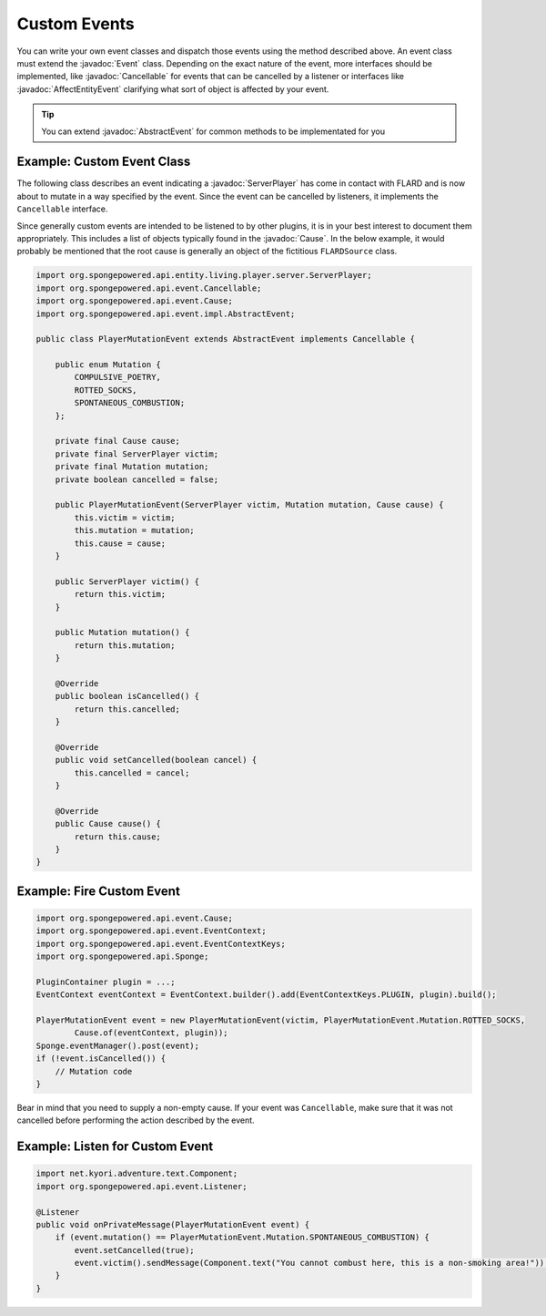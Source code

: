 =============
Custom Events
=============

.. javadoc-import::
    org.spongepowered.api.entity.living.player.server.ServerPlayer
    org.spongepowered.api.event.Cancellable
    org.spongepowered.api.event.Event
    org.spongepowered.api.event.Cause
    org.spongepowered.api.event.entity.AffectEntityEvent
    org.spongepowered.api.event.impl.AbstractEvent

You can write your own event classes and dispatch those events using the method described above. An event class must
extend the :javadoc:`Event` class. Depending on the exact nature of the event, more interfaces should be implemented, 
like :javadoc:`Cancellable` for events that can be cancelled by a listener or interfaces like 
:javadoc:`AffectEntityEvent` clarifying what sort of object is affected by your event.

.. tip::
    You can extend :javadoc:`AbstractEvent` for common methods to be implementated for you

Example: Custom Event Class
~~~~~~~~~~~~~~~~~~~~~~~~~~~

The following class describes an event indicating a :javadoc:`ServerPlayer` has come in contact with FLARD and is now about to
mutate in a way specified by the event. Since the event can be cancelled by listeners, it implements the ``Cancellable``
interface.

Since generally custom events are intended to be listened to by other plugins, it is in your best interest to document
them appropriately. This includes a list of objects typically found in the :javadoc:`Cause`. In the below example, it
would probably be mentioned that the root cause is generally an object of the fictitious ``FLARDSource`` class.

.. code-block:: java

    import org.spongepowered.api.entity.living.player.server.ServerPlayer;
    import org.spongepowered.api.event.Cancellable;
    import org.spongepowered.api.event.Cause;
    import org.spongepowered.api.event.impl.AbstractEvent;

    public class PlayerMutationEvent extends AbstractEvent implements Cancellable {

        public enum Mutation {
            COMPULSIVE_POETRY,
            ROTTED_SOCKS,
            SPONTANEOUS_COMBUSTION;
        };

        private final Cause cause;
        private final ServerPlayer victim;
        private final Mutation mutation;
        private boolean cancelled = false;

        public PlayerMutationEvent(ServerPlayer victim, Mutation mutation, Cause cause) {
            this.victim = victim;
            this.mutation = mutation;
            this.cause = cause;
        }

        public ServerPlayer victim() {
            return this.victim;
        }

        public Mutation mutation() {
            return this.mutation;
        }

        @Override
        public boolean isCancelled() {
            return this.cancelled;
        }

        @Override
        public void setCancelled(boolean cancel) {
            this.cancelled = cancel;
        }

        @Override
        public Cause cause() {
            return this.cause;
        }
    }

Example: Fire Custom Event
~~~~~~~~~~~~~~~~~~~~~~~~~~

.. code-block:: java

    import org.spongepowered.api.event.Cause;
    import org.spongepowered.api.event.EventContext;
    import org.spongepowered.api.event.EventContextKeys;
    import org.spongepowered.api.Sponge;

    PluginContainer plugin = ...;
    EventContext eventContext = EventContext.builder().add(EventContextKeys.PLUGIN, plugin).build();

    PlayerMutationEvent event = new PlayerMutationEvent(victim, PlayerMutationEvent.Mutation.ROTTED_SOCKS,
            Cause.of(eventContext, plugin));
    Sponge.eventManager().post(event);
    if (!event.isCancelled()) {
        // Mutation code
    }

Bear in mind that you need to supply a non-empty cause. If your event was ``Cancellable``, make sure that it was not
cancelled before performing the action described by the event.

Example: Listen for Custom Event
~~~~~~~~~~~~~~~~~~~~~~~~~~~~~~~~

.. code-block:: java

    import net.kyori.adventure.text.Component;
    import org.spongepowered.api.event.Listener;

    @Listener
    public void onPrivateMessage(PlayerMutationEvent event) {
        if (event.mutation() == PlayerMutationEvent.Mutation.SPONTANEOUS_COMBUSTION) {
            event.setCancelled(true);
            event.victim().sendMessage(Component.text("You cannot combust here, this is a non-smoking area!"));
        }
    }
